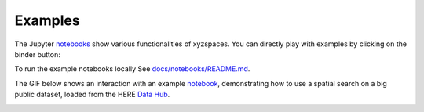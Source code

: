 Examples
========
The Jupyter `notebooks <https://github.com/heremaps/xyz-spaces-python/tree/master/docs/notebooks>`__ show various functionalities of xyzspaces.
You can directly play with examples by clicking on the binder button:

.. image:: https://mybinder.org/badge_logo.svg
  :target: https://mybinder.org/v2/gh/heremaps/xyz-spaces-python/master?urlpath=lab/tree/docs/notebooks

To run the example notebooks locally See `docs/notebooks/README.md <https://github.com/heremaps/xyz-spaces-python/blob/master/docs/notebooks/README.md>`__.

The GIF below shows an interaction with an example `notebook <https://github.com/heremaps/xyz-spaces-python/blob/master/docs/notebooks/building_numbers.ipynb>`__, demonstrating how to use a spatial search on a big public dataset, loaded from the HERE `Data Hub <https://here.xyz/>`__.

.. image:: https://github.com/heremaps/xyz-spaces-python/raw/master/images/building_numbers.gif
